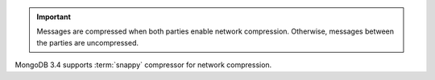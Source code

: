 .. important::

   Messages are compressed when both parties enable network
   compression. Otherwise, messages between the parties are
   uncompressed.

MongoDB 3.4 supports :term:`snappy` compressor for network
compression.
